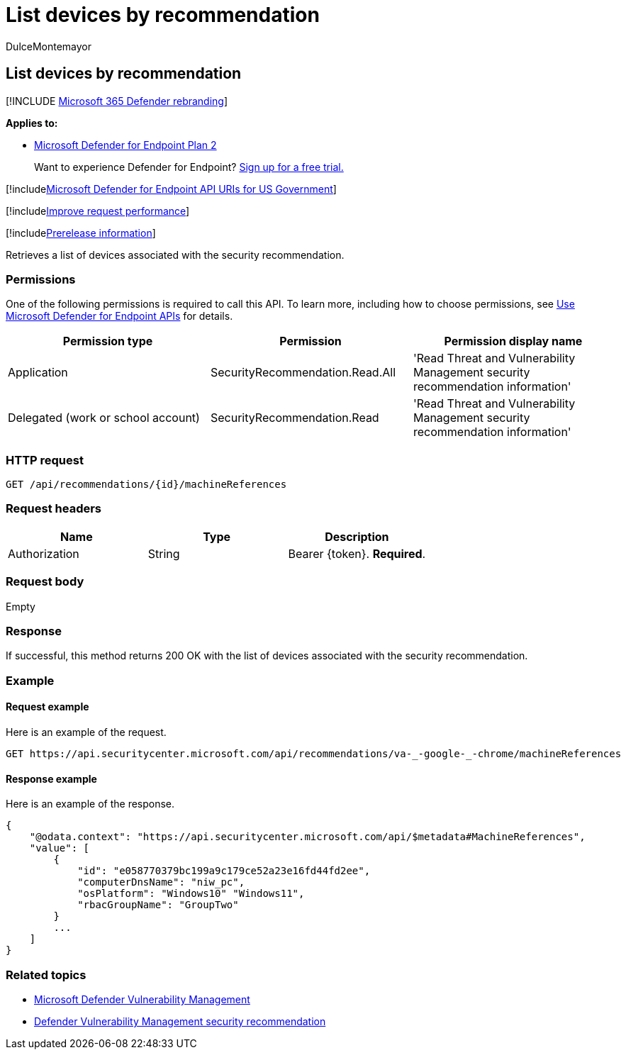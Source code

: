 = List devices by recommendation
:audience: ITPro
:author: DulceMontemayor
:description: Retrieves a list of devices associated with the security recommendation.
:keywords: apis, graph api, supported apis, get, security recommendation for vulnerable devices, threat and vulnerability management, threat and vulnerability management api
:manager: dansimp
:ms.author: dolmont
:ms.collection: M365-security-compliance
:ms.custom: api
:ms.localizationpriority: medium
:ms.mktglfcycl: deploy
:ms.pagetype: security
:ms.service: microsoft-365-security
:ms.sitesec: library
:ms.subservice: mde
:ms.topic: article
:search.appverid: met150

== List devices by recommendation

[!INCLUDE xref:../../includes/microsoft-defender.adoc[Microsoft 365 Defender rebranding]]

*Applies to:*

* https://go.microsoft.com/fwlink/?linkid=2154037[Microsoft Defender for Endpoint Plan 2]

____
Want to experience Defender for Endpoint?
https://signup.microsoft.com/create-account/signup?products=7f379fee-c4f9-4278-b0a1-e4c8c2fcdf7e&ru=https://aka.ms/MDEp2OpenTrial?ocid=docs-wdatp-exposedapis-abovefoldlink[Sign up for a free trial.]
____

[!includexref:../../includes/microsoft-defender-api-usgov.adoc[Microsoft Defender for Endpoint API URIs for US Government]]

[!includexref:../../includes/improve-request-performance.adoc[Improve request performance]]

[!includexref:../../includes/prerelease.adoc[Prerelease information]]

Retrieves a list of devices associated with the security recommendation.

=== Permissions

One of the following permissions is required to call this API.
To learn more, including how to choose permissions, see xref:apis-intro.adoc[Use Microsoft Defender for Endpoint APIs] for details.

|===
| Permission type | Permission | Permission display name

| Application
| SecurityRecommendation.Read.All
| 'Read Threat and Vulnerability Management security recommendation information'

| Delegated (work or school account)
| SecurityRecommendation.Read
| 'Read Threat and Vulnerability Management security recommendation information'
|===

=== HTTP request

[,http]
----
GET /api/recommendations/{id}/machineReferences
----

=== Request headers

|===
| Name | Type | Description

| Authorization
| String
| Bearer \{token}.
*Required*.
|===

=== Request body

Empty

=== Response

If successful, this method returns 200 OK with the list of devices associated with the security recommendation.

=== Example

==== Request example

Here is an example of the request.

[,http]
----
GET https://api.securitycenter.microsoft.com/api/recommendations/va-_-google-_-chrome/machineReferences
----

==== Response example

Here is an example of the response.

[,json]
----
{
    "@odata.context": "https://api.securitycenter.microsoft.com/api/$metadata#MachineReferences",
    "value": [
        {
            "id": "e058770379bc199a9c179ce52a23e16fd44fd2ee",
            "computerDnsName": "niw_pc",
            "osPlatform": "Windows10" "Windows11",
            "rbacGroupName": "GroupTwo"
        }
        ...
    ]
}
----

=== Related topics

* link:/microsoft-365/security/defender-endpoint/next-gen-threat-and-vuln-mgt[Microsoft Defender Vulnerability Management]
* link:/microsoft-365/security/defender-endpoint/tvm-security-recommendation[Defender Vulnerability Management security recommendation]

